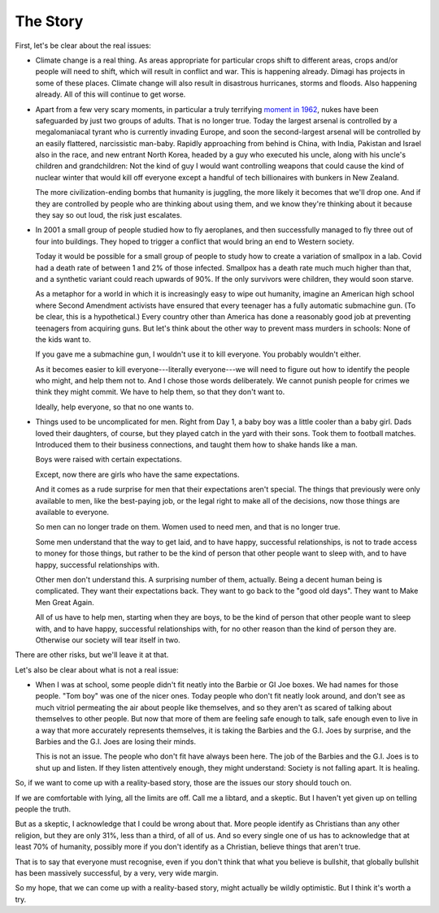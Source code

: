The Story
---------

.. todo:
   Generate an image of a chimpanzee reading to a human baby.

First, let's be clear about the real issues:

* Climate change is a real thing. As areas appropriate for particular
  crops shift to different areas, crops and/or people will need to
  shift, which will result in conflict and war. This is happening
  already. Dimagi has projects in some of these places. Climate change
  will also result in disastrous hurricanes, storms and floods. Also
  happening already. All of this will continue to get worse.

* Apart from a few very scary moments, in particular a truly terrifying
  `moment in 1962`_, nukes have been safeguarded by just two groups of
  adults. That is no longer true. Today the largest arsenal is
  controlled by a megalomaniacal tyrant who is currently invading
  Europe, and soon the second-largest arsenal will be controlled by an
  easily flattered, narcissistic man-baby. Rapidly approaching from
  behind is China, with India, Pakistan and Israel also in the race,
  and new entrant North Korea, headed by a guy who executed his uncle,
  along with his uncle's children and grandchildren: Not the kind of
  guy I would want controlling weapons that could cause the kind of
  nuclear winter that would kill off everyone except a handful of tech
  billionaires with bunkers in New Zealand.

  The more civilization-ending bombs that humanity is juggling, the more
  likely it becomes that we'll drop one. And if they are controlled by
  people who are thinking about using them, and we know they're
  thinking about it because they say so out loud, the risk just
  escalates.

* In 2001 a small group of people studied how to fly aeroplanes, and
  then successfully managed to fly three out of four into buildings.
  They hoped to trigger a conflict that would bring an end to Western
  society.

  Today it would be possible for a small group of people to study how to
  create a variation of smallpox in a lab. Covid had a death rate of
  between 1 and 2% of those infected. Smallpox has a death rate much
  much higher than that, and a synthetic variant could reach upwards of
  90%. If the only survivors were children, they would soon starve.

  As a metaphor for a world in which it is increasingly easy to wipe out
  humanity, imagine an American high school where Second Amendment
  activists have ensured that every teenager has a fully automatic
  submachine gun. (To be clear, this is a hypothetical.) Every country
  other than America has done a reasonably good job at preventing
  teenagers from acquiring guns. But let's think about the other way to
  prevent mass murders in schools: None of the kids want to.

  If you gave me a submachine gun, I wouldn't use it to kill everyone.
  You probably wouldn't either.

  As it becomes easier to kill everyone---literally everyone---we will
  need to figure out how to identify the people who might, and help
  them not to. And I chose those words deliberately. We cannot punish
  people for crimes we think they might commit. We have to help them,
  so that they don't want to.

  Ideally, help everyone, so that no one wants to.

* Things used to be uncomplicated for men. Right from Day 1, a baby boy
  was a little cooler than a baby girl. Dads loved their daughters, of
  course, but they played catch in the yard with their sons. Took them
  to football matches. Introduced them to their business connections,
  and taught them how to shake hands like a man.

  Boys were raised with certain expectations.

  Except, now there are girls who have the same expectations.

  And it comes as a rude surprise for men that their expectations aren't
  special. The things that previously were only available to men, like
  the best-paying job, or the legal right to make all of the decisions,
  now those things are available to everyone.

  So men can no longer trade on them. Women used to need men, and that
  is no longer true.

  Some men understand that the way to get laid, and to have happy,
  successful relationships, is not to trade access to money for those
  things, but rather to be the kind of person that other people want to
  sleep with, and to have happy, successful relationships with.

  Other men don't understand this. A surprising number of them,
  actually. Being a decent human being is complicated. They want their
  expectations back. They want to go back to the "good old days". They
  want to Make Men Great Again.

  All of us have to help men, starting when they are boys, to be the
  kind of person that other people want to sleep with, and to have
  happy, successful relationships with, for no other reason than the
  kind of person they are. Otherwise our society will tear itself in
  two.

There are other risks, but we'll leave it at that.

Let's also be clear about what is not a real issue:

* When I was at school, some people didn't fit neatly into the Barbie or
  GI Joe boxes. We had names for those people. "Tom boy" was one of the
  nicer ones. Today people who don't fit neatly look around, and don't
  see as much vitriol permeating the air about people like themselves,
  and so they aren't as scared of talking about themselves to other
  people. But now that more of them are feeling safe enough to talk,
  safe enough even to live in a way that more accurately represents
  themselves, it is taking the Barbies and the G.I. Joes by surprise,
  and the Barbies and the G.I. Joes are losing their minds.

  This is not an issue. The people who don't fit have always been here.
  The job of the Barbies and the G.I. Joes is to shut up and listen. If
  they listen attentively enough, they might understand: Society is not
  falling apart. It is healing.

So, if we want to come up with a reality-based story, those are the
issues our story should touch on.

If we are comfortable with lying, all the limits are off. Call me a
libtard, and a skeptic. But I haven't yet given up on telling people
the truth.

But as a skeptic, I acknowledge that I could be wrong about that. More
people identify as Christians than any other religion, but they are
only 31%, less than a third, of all of us. And so every single one of
us has to acknowledge that at least 70% of humanity, possibly more if
you don't identify as a Christian, believe things that aren't true.

That is to say that everyone must recognise, even if you don't think
that what you believe is bullshit, that globally bullshit has been
massively successful, by a very, very wide margin.

So my hope, that we can come up with a reality-based story, might
actually be wildly optimistic. But I think it's worth a try.


.. _moment in 1962: https://en.wikipedia.org/wiki/Cuban_Missile_Crisis
